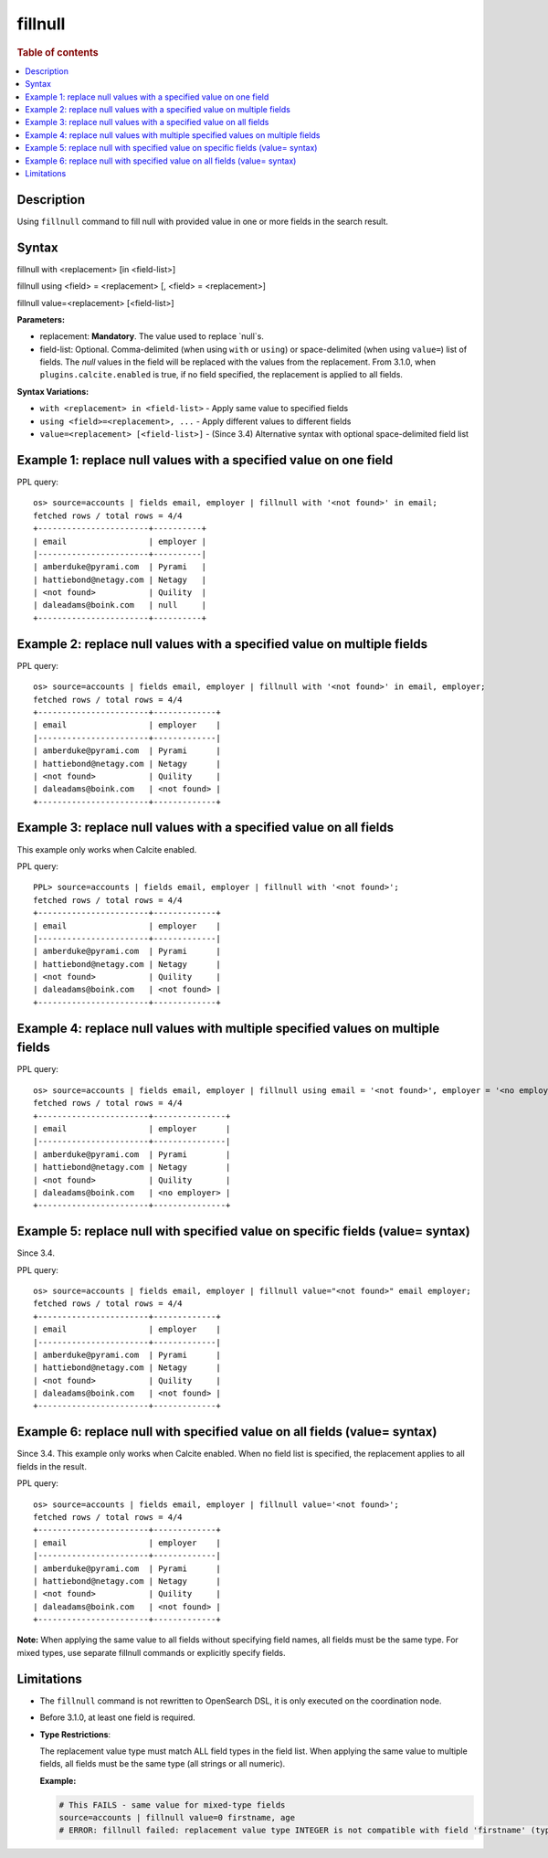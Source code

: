 =============
fillnull
=============

.. rubric:: Table of contents

.. contents::
   :local:
   :depth: 2


Description
============
Using ``fillnull`` command to fill null with provided value in one or more fields in the search result.


Syntax
============

fillnull with <replacement> [in <field-list>]

fillnull using <field> = <replacement> [, <field> = <replacement>]

fillnull value=<replacement> [<field-list>]

**Parameters:**

* replacement: **Mandatory**. The value used to replace `null`s.

* field-list: Optional. Comma-delimited (when using ``with`` or ``using``) or space-delimited (when using ``value=``) list of fields. The `null` values in the field will be replaced with the values from the replacement. From 3.1.0, when ``plugins.calcite.enabled`` is true, if no field specified, the replacement is applied to all fields.

**Syntax Variations:**

* ``with <replacement> in <field-list>`` - Apply same value to specified fields
* ``using <field>=<replacement>, ...`` - Apply different values to different fields
* ``value=<replacement> [<field-list>]`` - (Since 3.4) Alternative syntax with optional space-delimited field list

Example 1: replace null values with a specified value on one field
==================================================================

PPL query::

    os> source=accounts | fields email, employer | fillnull with '<not found>' in email;
    fetched rows / total rows = 4/4
    +-----------------------+----------+
    | email                 | employer |
    |-----------------------+----------|
    | amberduke@pyrami.com  | Pyrami   |
    | hattiebond@netagy.com | Netagy   |
    | <not found>           | Quility  |
    | daleadams@boink.com   | null     |
    +-----------------------+----------+

Example 2: replace null values with a specified value on multiple fields
========================================================================

PPL query::

    os> source=accounts | fields email, employer | fillnull with '<not found>' in email, employer;
    fetched rows / total rows = 4/4
    +-----------------------+-------------+
    | email                 | employer    |
    |-----------------------+-------------|
    | amberduke@pyrami.com  | Pyrami      |
    | hattiebond@netagy.com | Netagy      |
    | <not found>           | Quility     |
    | daleadams@boink.com   | <not found> |
    +-----------------------+-------------+

Example 3: replace null values with a specified value on all fields
===================================================================

This example only works when Calcite enabled.

PPL query::

    PPL> source=accounts | fields email, employer | fillnull with '<not found>';
    fetched rows / total rows = 4/4
    +-----------------------+-------------+
    | email                 | employer    |
    |-----------------------+-------------|
    | amberduke@pyrami.com  | Pyrami      |
    | hattiebond@netagy.com | Netagy      |
    | <not found>           | Quility     |
    | daleadams@boink.com   | <not found> |
    +-----------------------+-------------+

Example 4: replace null values with multiple specified values on multiple fields
================================================================================

PPL query::

    os> source=accounts | fields email, employer | fillnull using email = '<not found>', employer = '<no employer>';
    fetched rows / total rows = 4/4
    +-----------------------+---------------+
    | email                 | employer      |
    |-----------------------+---------------|
    | amberduke@pyrami.com  | Pyrami        |
    | hattiebond@netagy.com | Netagy        |
    | <not found>           | Quility       |
    | daleadams@boink.com   | <no employer> |
    +-----------------------+---------------+


Example 5: replace null with specified value on specific fields (value= syntax)
===============================================================================

Since 3.4.

PPL query::

    os> source=accounts | fields email, employer | fillnull value="<not found>" email employer;
    fetched rows / total rows = 4/4
    +-----------------------+-------------+
    | email                 | employer    |
    |-----------------------+-------------|
    | amberduke@pyrami.com  | Pyrami      |
    | hattiebond@netagy.com | Netagy      |
    | <not found>           | Quility     |
    | daleadams@boink.com   | <not found> |
    +-----------------------+-------------+

Example 6: replace null with specified value on all fields (value= syntax)
==========================================================================

Since 3.4. This example only works when Calcite enabled. When no field list is specified, the replacement applies to all fields in the result.

PPL query::

    os> source=accounts | fields email, employer | fillnull value='<not found>';
    fetched rows / total rows = 4/4
    +-----------------------+-------------+
    | email                 | employer    |
    |-----------------------+-------------|
    | amberduke@pyrami.com  | Pyrami      |
    | hattiebond@netagy.com | Netagy      |
    | <not found>           | Quility     |
    | daleadams@boink.com   | <not found> |
    +-----------------------+-------------+

**Note:** When applying the same value to all fields without specifying field names, all fields must be the same type. For mixed types, use separate fillnull commands or explicitly specify fields.

Limitations
===========
* The ``fillnull`` command is not rewritten to OpenSearch DSL, it is only executed on the coordination node.
* Before 3.1.0, at least one field is required.
* **Type Restrictions**:

  The replacement value type must match ALL field types in the field list. When applying the same value to multiple fields, all fields must be the same type (all strings or all numeric).

  **Example:**

  .. code-block:: sql

     # This FAILS - same value for mixed-type fields
     source=accounts | fillnull value=0 firstname, age
     # ERROR: fillnull failed: replacement value type INTEGER is not compatible with field 'firstname' (type: VARCHAR). The replacement value type must match the field type.

